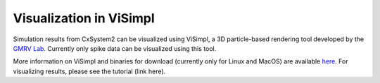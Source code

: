 Visualization in ViSimpl
========================

.. image:: images/visimpl_screenshot.png
  :alt: Screenshot of ViSimpl

Simulation results from CxSystem2 can be visualized using ViSimpl, a 3D particle-based rendering tool developed by
the `GMRV Lab <http://gmrv.es/gmrvvis/>`_. Currently only spike data can be visualized using this tool.

More information on ViSimpl and binaries for download (currently only for Linux and MacOS) are available
`here <http://gmrv.es/gmrvvis/visimpl/>`_. For visualizing results, please see the tutorial (link here).